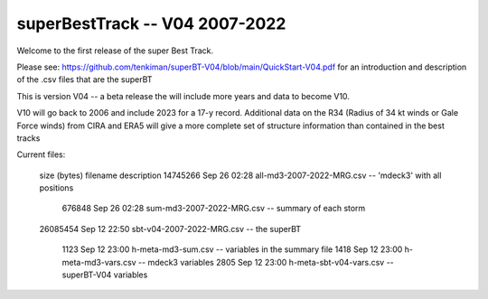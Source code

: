 superBestTrack -- V04 2007-2022
===============================

Welcome to the first release of the super Best Track. 

Please see: https://github.com/tenkiman/superBT-V04/blob/main/QuickStart-V04.pdf
for an introduction and description of the .csv files that are the superBT

This is version V04 -- a beta release the will include more years and data to become V10.

V10 will go back to 2006 and include 2023 for a 17-y record. Additional data on the R34 
(Radius of 34 kt winds or Gale Force winds) from CIRA and ERA5 will give a more complete set 
of structure information than contained in the best tracks

Current files:
 
 size (bytes)         filename                     description
 14745266 Sep 26 02:28 all-md3-2007-2022-MRG.csv  -- 'mdeck3' with all positions
   676848 Sep 26 02:28 sum-md3-2007-2022-MRG.csv  -- summary of each storm
 26085454 Sep 12 22:50 sbt-v04-2007-2022-MRG.csv  -- the superBT

     1123 Sep 12 23:00 h-meta-md3-sum.csv         -- variables in the summary file
     1418 Sep 12 23:00 h-meta-md3-vars.csv        -- mdeck3 variables
     2805 Sep 12 23:00 h-meta-sbt-v04-vars.csv    -- superBT-V04 variables
